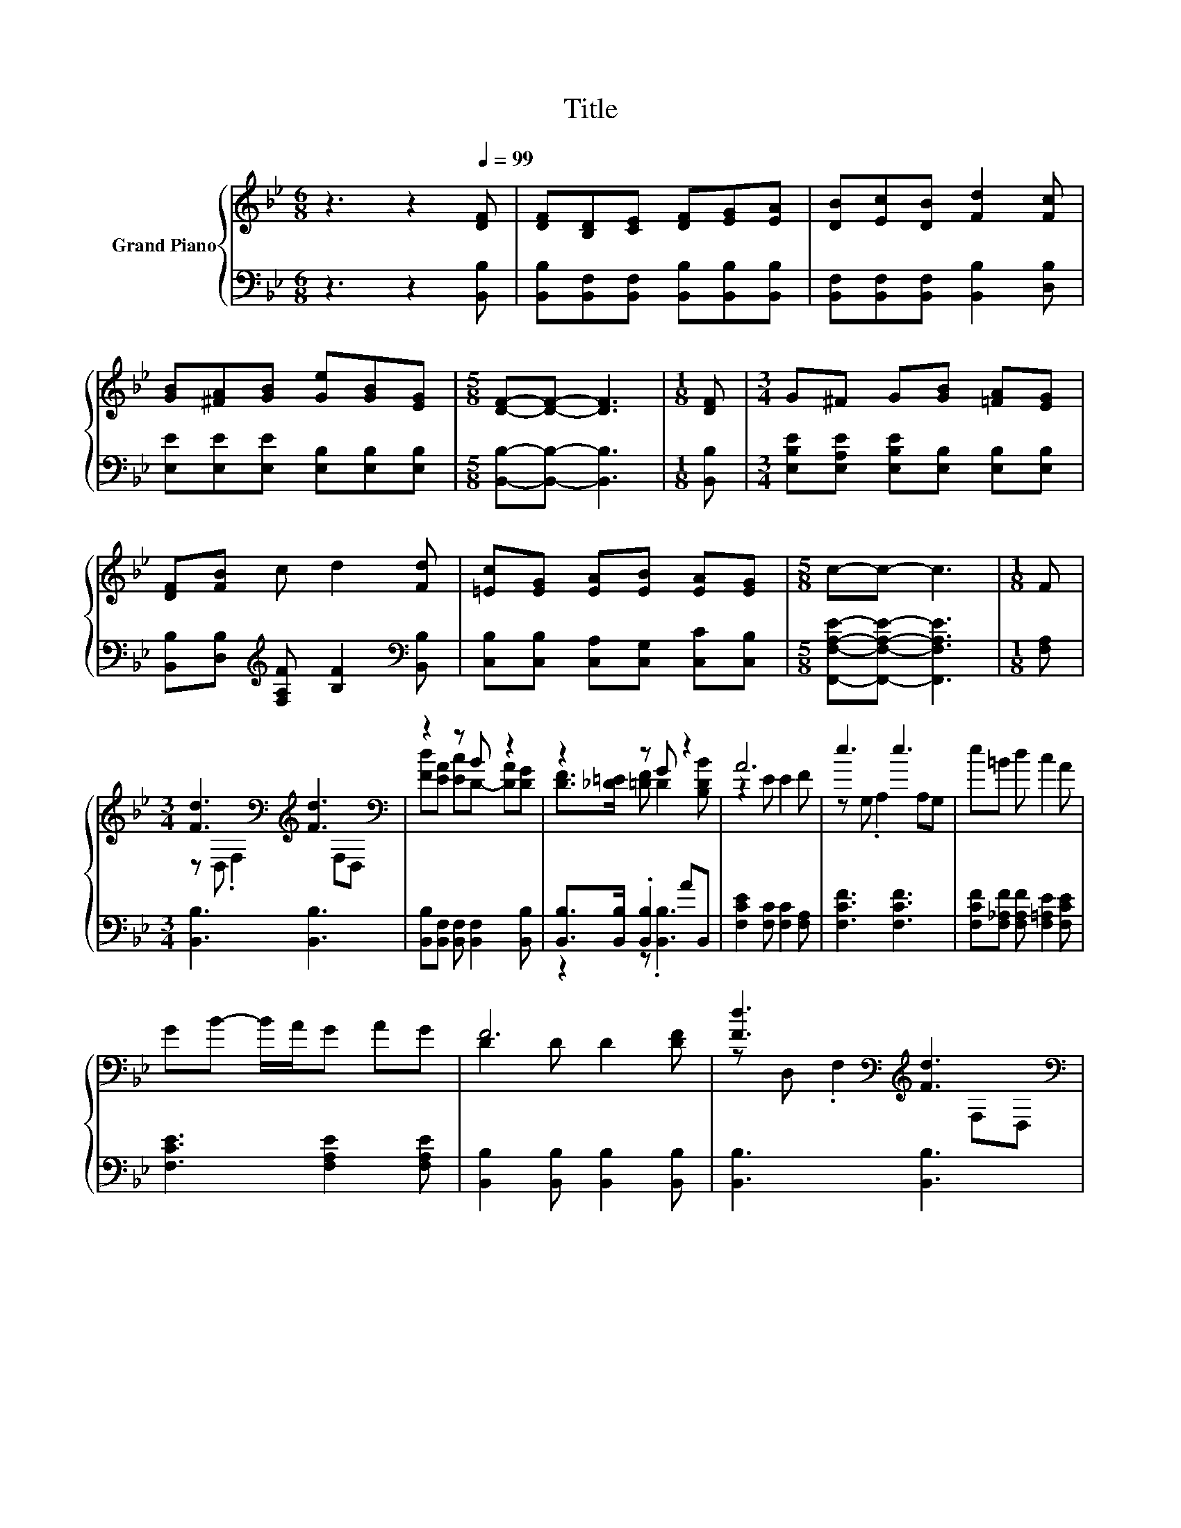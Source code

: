 X:1
T:Title
%%score { ( 1 3 ) | ( 2 4 ) }
L:1/8
M:6/8
K:Bb
V:1 treble nm="Grand Piano"
V:3 treble 
V:2 bass 
V:4 bass 
V:1
 z3 z2[Q:1/4=99] [DF] | [DF][B,D][CE] [DF][EG][EA] | [DB][Ec][DB] [Fd]2 [Fc] | %3
 [GB][^FA][GB] [Ge][GB][EG] |[M:5/8] [DF]-[DF]- [DF]3 |[M:1/8] [DF] |[M:3/4] G^F G[GB] [=FA][EG] | %7
 [DF][FB] c d2 [Fd] | [=Ec][EG] [EA][EB] [EA][EG] |[M:5/8] c-c- c3 |[M:1/8] F | %11
[M:3/4] [Fd]3[K:bass][K:treble] [Fd]3[K:bass] | z2 z B z2 | z2 z G z2 | A6 | e3 e3 | e=B d c2 A | %17
 GB- B/A/G AG | F6 | [Fd]3[K:bass][K:treble] [Fd]3[K:bass] | z2 z B z2 | FG FB cB | e6 | d3 c3 | %24
 [Ff]d cB AB | [=Ec][EG] [Ed] [_Ec]2 [Fd] |[M:5/8] [DB]-[DB]- [DB]3 |] %27
V:2
 z3 z2 [B,,B,] | [B,,B,][B,,F,][B,,F,] [B,,B,][B,,B,][B,,B,] | %2
 [B,,F,][B,,F,][B,,F,] [B,,B,]2 [D,B,] | [E,E][E,E][E,E] [E,B,][E,B,][E,B,] | %4
[M:5/8] [B,,B,]-[B,,B,]- [B,,B,]3 |[M:1/8] [B,,B,] | %6
[M:3/4] [E,B,E][E,A,E] [E,B,E][E,B,] [E,B,][E,B,] | %7
 [B,,B,][D,B,][K:treble] [F,A,F] [B,F]2[K:bass] [B,,B,] | [C,B,][C,B,] [C,A,][C,G,] [C,C][C,B,] | %9
[M:5/8] [F,,F,A,E]-[F,,F,A,E]- [F,,F,A,E]3 |[M:1/8] [F,A,] |[M:3/4] [B,,B,]3 [B,,B,]3 | %12
 [B,,B,][B,,F,] [B,,F,] [B,,F,]2 [B,,B,] | [B,,B,]>[B,,B,] .[B,,B,]2 AB,, | %14
 [F,CE]2 [F,C] [F,C]2 [F,A,] | [F,CF]3 [F,CF]3 | [F,CF][F,_A,F] [F,A,F] [F,=A,E]2 [F,CE] | %17
 [F,CE]3 [F,A,E]2 [F,A,E] | [B,,B,]2 [B,,B,] [B,,B,]2 [B,,B,] | [B,,B,]3 [B,,B,]3 | %20
 [B,,B,][B,,F,] [B,,F,] [B,,F,]2 [B,,F,] | [_A,B,D]3 [A,B,D]2 [A,B,F] | %22
 [G,B,E]2 [G,B,][K:bass] [^F,B,]2 [F,B,E] | F-[F,F-] [F,F] [E,F]3 | %24
 [D,B,][F,B,F] [^F,A,E] [G,B,D]2 [G,B,D] | [C,B,][C,B,] [C,B,] [F,A,]2 [F,A,] | %26
[M:5/8] [B,,B,]-[B,,B,]- [B,,B,]3 |] %27
V:3
 x6 | x6 | x6 | x6 |[M:5/8] x5 |[M:1/8] x |[M:3/4] x6 | x6 | x6 |[M:5/8] x5 |[M:1/8] x | %11
[M:3/4] z[K:bass] D, .F,2[K:treble][K:bass] F,D, | [Fd][EA] [Ec]D- [DA][DG] | %13
 [DF]>[_D=E] [=DF] D2 [B,DB] | z2 E E2 F | z G, .A,2 A,G, | x6 | x6 | D2 D D2 [DF] | %19
 z[K:bass] D, .F,2[K:treble][K:bass] F,D, | [Fd][EA] [Ec]D- [DA][DG] | x6 | z2 E E2 e | %23
 z B, .B,2 A,A, | x6 | x6 |[M:5/8] x5 |] %27
V:4
 x6 | x6 | x6 | x6 |[M:5/8] x5 |[M:1/8] x |[M:3/4] x6 | x2[K:treble] x3[K:bass] x | x6 | %9
[M:5/8] x5 |[M:1/8] x |[M:3/4] x6 | x6 | z2 z .[B,,B,]3 | x6 | x6 | x6 | x6 | x6 | x6 | x6 | x6 | %22
 x3[K:bass] x3 | .[F,B,]2 z A, z2 | x6 | x6 |[M:5/8] x5 |] %27

